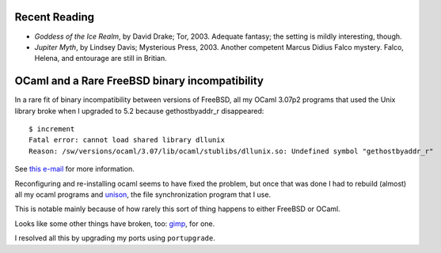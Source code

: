 .. title: Recent Reading; OCaml and a Rare FreeBSD binary incompatibility
.. slug: 2004-02-05
.. date: 2004-02-05 00:00:00 UTC-05:00
.. tags: old blog,recent reading,ocaml,freebsd
.. category: oldblog
.. link: 
.. description: 
.. type: text


.. role:: program(literal)

Recent Reading
--------------

+ *Goddess of the Ice Realm*, by David Drake; Tor, 2003.  Adequate
  fantasy; the setting is mildly interesting, though.
+ *Jupiter Myth*, by Lindsey Davis; Mysterious Press, 2003.  Another
  competent Marcus Didius Falco mystery.  Falco, Helena, and entourage
  are still in Britian.

OCaml and a Rare FreeBSD binary incompatibility
-----------------------------------------------

In a rare fit of binary incompatibility between versions of FreeBSD,
all my OCaml 3.07p2 programs that used the Unix library broke when I
upgraded to 5.2 because gethostbyaddr_r disappeared:

::

    $ increment 
    Fatal error: cannot load shared library dllunix
    Reason: /sw/versions/ocaml/3.07/lib/ocaml/stublibs/dllunix.so: Undefined symbol "gethostbyaddr_r"


See `this e-mail`__ for more information.

__ http://lists.freebsd.org/pipermail/freebsd-current/2003-December/016677.html

Reconfiguring and re-installing ocaml seems to have fixed the problem,
but once that was done I had to rebuild (almost) all my ocaml programs
and `unison <http://www.cis.upenn.edu/~bcpierce/unison/>`__, the file
synchronization program that I use.

This is notable mainly because of how rarely this sort of thing
happens to either FreeBSD or OCaml.

Looks like some other things have broken, too: `gimp
<http://www.gimp.org/>`__, for one.

I resolved all this by upgrading my ports using :program:`portupgrade`.
